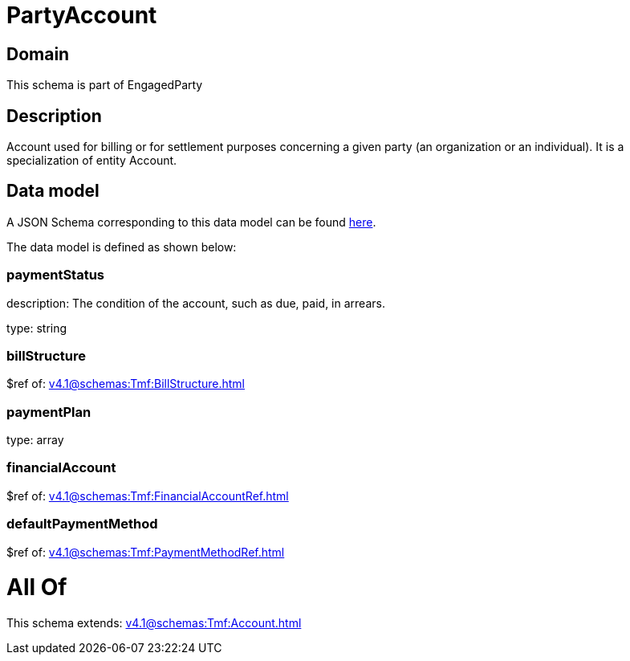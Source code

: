 = PartyAccount

[#domain]
== Domain

This schema is part of EngagedParty

[#description]
== Description

Account used for billing or for settlement purposes concerning a given party (an organization or an individual). It is a specialization of entity Account.


[#data_model]
== Data model

A JSON Schema corresponding to this data model can be found https://tmforum.org[here].

The data model is defined as shown below:


=== paymentStatus
description: The condition of the account, such as due, paid, in arrears.

type: string


=== billStructure
$ref of: xref:v4.1@schemas:Tmf:BillStructure.adoc[]


=== paymentPlan
type: array


=== financialAccount
$ref of: xref:v4.1@schemas:Tmf:FinancialAccountRef.adoc[]


=== defaultPaymentMethod
$ref of: xref:v4.1@schemas:Tmf:PaymentMethodRef.adoc[]


= All Of 
This schema extends: xref:v4.1@schemas:Tmf:Account.adoc[]
